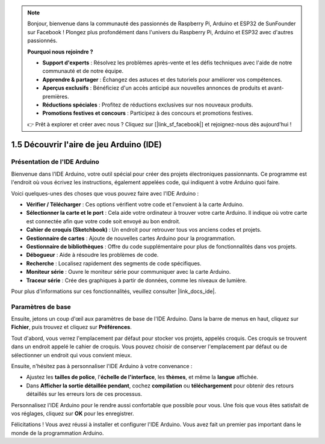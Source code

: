 .. note::

    Bonjour, bienvenue dans la communauté des passionnés de Raspberry Pi, Arduino et ESP32 de SunFounder sur Facebook ! Plongez plus profondément dans l'univers du Raspberry Pi, Arduino et ESP32 avec d'autres passionnés.

    **Pourquoi nous rejoindre ?**

    - **Support d'experts** : Résolvez les problèmes après-vente et les défis techniques avec l'aide de notre communauté et de notre équipe.
    - **Apprendre & partager** : Échangez des astuces et des tutoriels pour améliorer vos compétences.
    - **Aperçus exclusifs** : Bénéficiez d'un accès anticipé aux nouvelles annonces de produits et avant-premières.
    - **Réductions spéciales** : Profitez de réductions exclusives sur nos nouveaux produits.
    - **Promotions festives et concours** : Participez à des concours et promotions festives.

    👉 Prêt à explorer et créer avec nous ? Cliquez sur [|link_sf_facebook|] et rejoignez-nous dès aujourd'hui !

1.5 Découvrir l'aire de jeu Arduino (IDE)
============================================

Présentation de l'IDE Arduino
--------------------------------

Bienvenue dans l'IDE Arduino, votre outil spécial pour créer des projets électroniques passionnants. Ce programme est l'endroit où vous écrivez les instructions, également appelées code, qui indiquent à votre Arduino quoi faire.

.. image:: img/1_ide_introduce.png
    :align: center
    :width: 800

Voici quelques-unes des choses que vous pouvez faire avec l'IDE Arduino :


* **Vérifier / Télécharger** : Ces options vérifient votre code et l'envoient à la carte Arduino.
* **Sélectionner la carte et le port** : Cela aide votre ordinateur à trouver votre carte Arduino. Il indique où votre carte est connectée afin que votre code soit envoyé au bon endroit.
* **Cahier de croquis (Sketchbook)** : Un endroit pour retrouver tous vos anciens codes et projets.
* **Gestionnaire de cartes** : Ajoute de nouvelles cartes Arduino pour la programmation.
* **Gestionnaire de bibliothèques** : Offre du code supplémentaire pour plus de fonctionnalités dans vos projets.
* **Débogueur** : Aide à résoudre les problèmes de code.
* **Recherche** : Localisez rapidement des segments de code spécifiques.
* **Moniteur série** : Ouvre le moniteur série pour communiquer avec la carte Arduino.
* **Traceur série** : Crée des graphiques à partir de données, comme les niveaux de lumière.

Pour plus d'informations sur ces fonctionnalités, veuillez consulter |link_docs_ide|.

Paramètres de base
----------------------

Ensuite, jetons un coup d'œil aux paramètres de base de l'IDE Arduino. Dans la barre de menus en haut, cliquez sur **Fichier**, puis trouvez et cliquez sur **Préférences**.

.. image:: img/1_ide_preferences.png
    :align: center

.. raw:: html

    <br>

Tout d'abord, vous verrez l'emplacement par défaut pour stocker vos projets, appelés croquis. Ces croquis se trouvent dans un endroit appelé le cahier de croquis. Vous pouvez choisir de conserver l'emplacement par défaut ou de sélectionner un endroit qui vous convient mieux.

.. image:: img/1_ide_setting.png
    :align: center

.. raw:: html

    <br>

Ensuite, n'hésitez pas à personnaliser l'IDE Arduino à votre convenance :

* Ajustez les **tailles de police**, l'**échelle de l'interface**, les **thèmes**, et même la **langue** affichée.
* Dans **Afficher la sortie détaillée pendant**, cochez **compilation** ou **téléchargement** pour obtenir des retours détaillés sur les erreurs lors de ces processus.

Personnalisez l'IDE Arduino pour le rendre aussi confortable que possible pour vous. Une fois que vous êtes satisfait de vos réglages, cliquez sur **OK** pour les enregistrer.

Félicitations ! Vous avez réussi à installer et configurer l'IDE Arduino. Vous avez fait un premier pas important dans le monde de la programmation Arduino.
